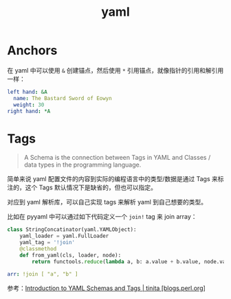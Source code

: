:PROPERTIES:
:ID:       3EA55BDE-DC38-4445-A1F4-D3956740A5E8
:END:
#+TITLE: yaml

* Anchors
  在 yaml 中可以使用 =&= 创建锚点，然后使用 =*= 引用锚点，就像指针的引用和解引用一样：
  #+begin_src yaml
    left hand: &A
      name: The Bastard Sword of Eowyn
      weight: 30
    right hand: *A
  #+end_src

* Tags
  #+begin_quote
  A Schema is the connection between Tags in YAML and Classes / data types in the programming language.
  #+end_quote

  简单来说 yaml 配置文件的内容到实际的编程语言中的类型/数据是通过 Tags 来标注的，这个 Tags 默认情况下是缺省的，但也可以指定。

  对应到 yaml 解析库，可以自己实现 tags 来解析 yaml 到自己想要的类型。

  比如在 pyyaml 中可以通过如下代码定义一个 =join!= tag 来 join array：
  #+begin_src python
    class StringConcatinator(yaml.YAMLObject):
        yaml_loader = yaml.FullLoader
        yaml_tag = '!join'
        @classmethod
        def from_yaml(cls, loader, node):
            return functools.reduce(lambda a, b: a.value + b.value, node.value)
  #+end_src

  #+begin_src yaml
    arr: !join [ "a", "b" ]
  #+end_src

  参考：[[http://blogs.perl.org/users/tinita/2018/01/introduction-to-yaml-schemas-and-tags.html][Introduction to YAML Schemas and Tags | tinita [blogs.perl.org]]]

